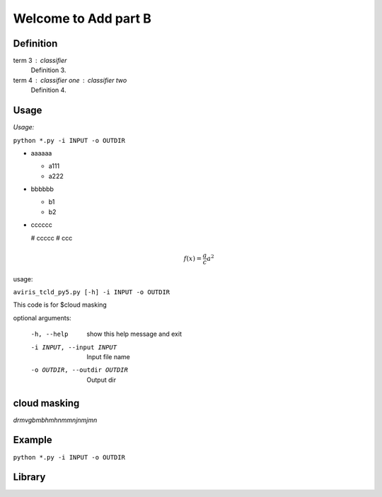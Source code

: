 

Welcome to Add part B
=====================

Definition
----------

term 3 : classifier
    Definition 3.

term 4 : classifier one : classifier two
    Definition 4.


Usage
-----

*Usage:* 

``python *.py -i INPUT -o OUTDIR``

- aaaaaa

  + a111
  + a222

- bbbbbb

  * b1
  * b2

- cccccc

  # ccccc
  # ccc
  
  .. math::
    f(x) = \frac{a}{c}  a^2

usage: 

``aviris_tcld_py5.py [-h] -i INPUT -o OUTDIR``

This code is for $cloud masking

optional arguments:

  -h, --help
                   show this help message and exit

  -i INPUT, --input INPUT   Input file name

  -o OUTDIR, --outdir OUTDIR  Output dir

cloud masking
--------------

*drmvgbmbhmhnmmnjnmjmn*


Example
-------

``python *.py -i INPUT -o OUTDIR``

Library
-------

.. code-block:: python
  :linenos:
  :dedent: 4

  import numpy as np
  def get_envi_header_dict(hdr):
    #Get all "key = {val}" type matches
    regex=re.compile(r"^(.+?)\s*=\s*{\n((?:.|\n)*?)}$",re.M|re.I)#

    matches = regex.findall(hdr)

    #Remove them from the header
    subhdr2=regex.sub('',hdr)
    #Get all "key = val" type matches
    regex=re.compile(r'^(.+?)\s*=\s*(.*?)$',re.M|re.I)

    matches.extend(regex.findall(subhdr2))

    return dict(matches)
